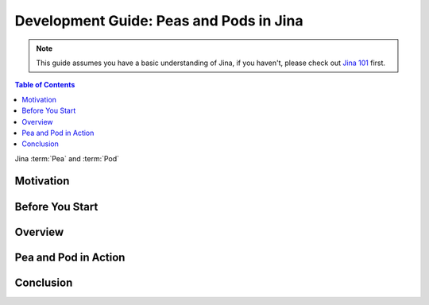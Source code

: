 Development Guide: Peas and Pods in Jina
=========================================

.. meta::
   :description: Development Guide: Peas and Pods in Jina
   :keywords: Jina, pea, pod

.. note:: This guide assumes you have a basic understanding of Jina, if you haven't, please check out `Jina 101 <https://101.jina.ai>`_ first.

.. contents:: Table of Contents
    :depth: 2

Jina :term:`Pea` and :term:`Pod`

Motivation
^^^^^^^^^^^


Before You Start
^^^^^^^^^^^^^^^^^


Overview
^^^^^^^^^

Pea and Pod in Action
^^^^^^^^^^^^^^^^^^^^^^^

Conclusion
^^^^^^^^^^^

